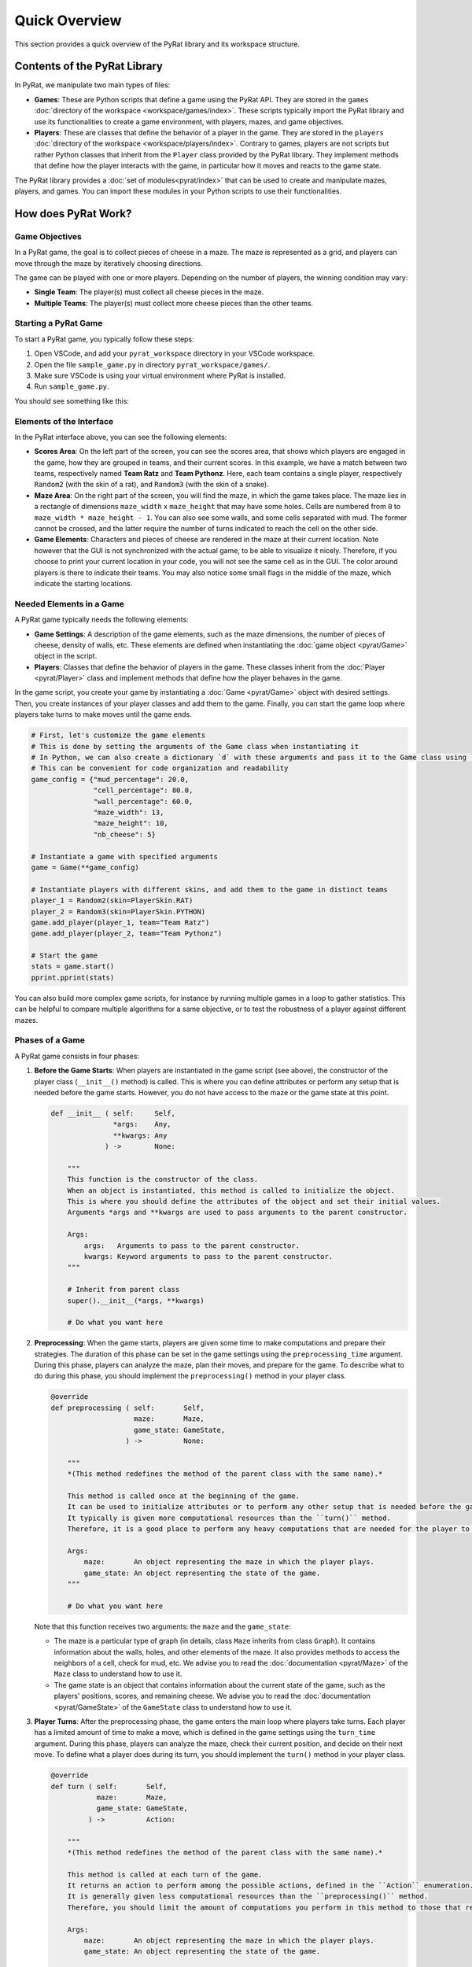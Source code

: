 Quick Overview
==============

This section provides a quick overview of the PyRat library and its workspace structure.

Contents of the PyRat Library
-----------------------------

In PyRat, we manipulate two main types of files:

- **Games**: These are Python scripts that define a game using the PyRat API.
  They are stored in the ``games`` :doc:`directory of the workspace <workspace/games/index>`.
  These scripts typically import the PyRat library and use its functionalities to create a game environment, with players, mazes, and game objectives.
  
- **Players**: These are classes that define the behavior of a player in the game.
  They are stored in the ``players`` :doc:`directory of the workspace <workspace/players/index>`.
  Contrary to games, players are not scripts but rather Python classes that inherit from the ``Player`` class provided by the PyRat library.
  They implement methods that define how the player interacts with the game, in particular how it moves and reacts to the game state.

The PyRat library provides a :doc:`set of modules<pyrat/index>` that can be used to create and manipulate mazes, players, and games.
You can import these modules in your Python scripts to use their functionalities.

How does PyRat Work?
--------------------

Game Objectives
^^^^^^^^^^^^^^^

In a PyRat game, the goal is to collect pieces of cheese in a maze.
The maze is represented as a grid, and players can move through the maze by iteratively choosing directions.

The game can be played with one or more players.
Depending on the number of players, the winning condition may vary:

- **Single Team**: The player(s) must collect all cheese pieces in the maze.

- **Multiple Teams**: The player(s) must collect more cheese pieces than the other teams.

Starting a PyRat Game
^^^^^^^^^^^^^^^^^^^^^

To start a PyRat game, you typically follow these steps:

1. Open VSCode, and add your ``pyrat_workspace`` directory in your VSCode workspace.
2. Open the file ``sample_game.py`` in directory ``pyrat_workspace/games/``.
3. Make sure VSCode is using your virtual environment where PyRat is installed.
4. Run ``sample_game.py``.

You should see something like this:

.. image:: https://hub.imt-atlantique.fr/ueinfo-fise1a/images/s5/project/pyrat_interface.png

Elements of the Interface
^^^^^^^^^^^^^^^^^^^^^^^^^

In the PyRat interface above, you can see the following elements:

- **Scores Area**: On the left part of the screen, you can see the scores area, that shows which players are engaged in the game, how they are grouped in teams, and their current scores.
  In this example, we have a match between two teams, respectively named **Team Ratz** and **Team Pythonz**.
  Here, each team contains a single player, respectively ``Random2`` (with the skin of a rat), and ``Random3`` (with the skin of a snake).

- **Maze Area**: On the right part of the screen, you will find the maze, in which the game takes place.
  The maze lies in a rectangle of dimensions ``maze_width`` x ``maze_height`` that may have some holes.
  Cells are numbered from ``0`` to ``maze_width * maze_height - 1``.
  You can also see some walls, and some cells separated with mud.
  The former cannot be crossed, and the latter require the number of turns indicated to reach the cell on the other side.

- **Game Elements**: Characters and pieces of cheese are rendered in the maze at their current location.
  Note however that the GUI is not synchronized with the actual game, to be able to visualize it nicely.
  Therefore, if you choose to print your current location in your code, you will not see the same cell as in the GUI.
  The color around players is there to indicate their teams.
  You may also notice some small flags in the middle of the maze, which indicate the starting locations.

Needed Elements in a Game
^^^^^^^^^^^^^^^^^^^^^^^^^^

A PyRat game typically needs the following elements:

- **Game Settings**: A description of the game elements, such as the maze dimensions, the number of pieces of cheese, density of walls, etc.
  These elements are defined when instantiating the :doc:`game object <pyrat/Game>` object in the script.

- **Players**: Classes that define the behavior of players in the game.
  These classes inherit from the :doc:`Player <pyrat/Player>` class and implement methods that define how the player behaves in the game.

In the game script, you create your game by instantiating a :doc:`Game <pyrat/Game>` object with desired settings.
Then, you create instances of your player classes and add them to the game.
Finally, you can start the game loop where players take turns to make moves until the game ends.

.. code-block:: python

    # First, let's customize the game elements
    # This is done by setting the arguments of the Game class when instantiating it
    # In Python, we can also create a dictionary `d` with these arguments and pass it to the Game class using `game = Game(**d)`
    # This can be convenient for code organization and readability
    game_config = {"mud_percentage": 20.0,
                   "cell_percentage": 80.0,
                   "wall_percentage": 60.0,
                   "maze_width": 13,
                   "maze_height": 10,
                   "nb_cheese": 5}

    # Instantiate a game with specified arguments
    game = Game(**game_config)

    # Instantiate players with different skins, and add them to the game in distinct teams
    player_1 = Random2(skin=PlayerSkin.RAT)
    player_2 = Random3(skin=PlayerSkin.PYTHON)
    game.add_player(player_1, team="Team Ratz")
    game.add_player(player_2, team="Team Pythonz")

    # Start the game
    stats = game.start()
    pprint.pprint(stats)

You can also build more complex game scripts, for instance by running multiple games in a loop to gather statistics.
This can be helpful to compare multiple algorithms for a same objective, or to test the robustness of a player against different mazes.

Phases of a Game
^^^^^^^^^^^^^^^^

A PyRat game consists in four phases:

1. **Before the Game Starts**: When players are instantiated in the game script (see above), the constructor of the player class (``__init__()`` method) is called.
   This is where you can define attributes or perform any setup that is needed before the game starts.
   However, you do not have access to the maze or the game state at this point.

   .. code-block:: python

       def __init__ ( self:     Self,
                      *args:    Any,
                      **kwargs: Any
                    ) ->        None:

           """
           This function is the constructor of the class.
           When an object is instantiated, this method is called to initialize the object.
           This is where you should define the attributes of the object and set their initial values.
           Arguments *args and **kwargs are used to pass arguments to the parent constructor.

           Args:
               args:   Arguments to pass to the parent constructor.
               kwargs: Keyword arguments to pass to the parent constructor.
           """

           # Inherit from parent class
           super().__init__(*args, **kwargs)

           # Do what you want here

2. **Preprocessing**: When the game starts, players are given some time to make computations and prepare their strategies.
   The duration of this phase can be set in the game settings using the ``preprocessing_time`` argument.
   During this phase, players can analyze the maze, plan their moves, and prepare for the game.
   To describe what to do during this phase, you should implement the ``preprocessing()`` method in your player class.

   .. code-block:: python

       @override
       def preprocessing ( self:       Self,
                           maze:       Maze,
                           game_state: GameState,
                         ) ->          None:
        
           """
           *(This method redefines the method of the parent class with the same name).*

           This method is called once at the beginning of the game.
           It can be used to initialize attributes or to perform any other setup that is needed before the game starts.
           It typically is given more computational resources than the ``turn()`` method.
           Therefore, it is a good place to perform any heavy computations that are needed for the player to function correctly.

           Args:
               maze:       An object representing the maze in which the player plays.
               game_state: An object representing the state of the game.
           """
        
           # Do what you want here

   Note that this function receives two arguments: the ``maze`` and the ``game_state``:
   
   - The maze is a particular type of graph (in details, class ``Maze`` inherits from class ``Graph``).
     It contains information about the walls, holes, and other elements of the maze.
     It also provides methods to access the neighbors of a cell, check for mud, etc.
     We advise you to read the :doc:`documentation <pyrat/Maze>` of the ``Maze`` class to understand how to use it.

   - The game state is an object that contains information about the current state of the game, such as the players' positions, scores, and remaining cheese.
     We advise you to read the :doc:`documentation <pyrat/GameState>` of the ``GameState`` class to understand how to use it.

3. **Player Turns**: After the preprocessing phase, the game enters the main loop where players take turns.
   Each player has a limited amount of time to make a move, which is defined in the game settings using the ``turn_time`` argument.
   During this phase, players can analyze the maze, check their current position, and decide on their next move.
   To define what a player does during its turn, you should implement the ``turn()`` method in your player class.

   .. code-block:: python

       @override
       def turn ( self:       Self,
                  maze:       Maze,
                  game_state: GameState,
                ) ->          Action:

           """
           *(This method redefines the method of the parent class with the same name).*

           This method is called at each turn of the game.
           It returns an action to perform among the possible actions, defined in the ``Action`` enumeration.
           It is generally given less computational resources than the ``preprocessing()`` method.
           Therefore, you should limit the amount of computations you perform in this method to those that require real-time information.

           Args:
               maze:       An object representing the maze in which the player plays.
               game_state: An object representing the state of the game.

           Returns:
               One of the possible action, defined in the ``Action`` enumeration.
           """

           # Do what you want here

           # Return an action
           return Action.NOTHING

   As in the preprocessing phase, this function receives two arguments: the ``maze`` and the ``game_state``.
   The game state is updated at each turn, so you can use it to check the current position of the player, the scores, and the remaining cheese.

   Note that the ``turn()`` method must return an action, which is one of the possible actions defined in the ``Action`` enumeration.
   Check the :doc:`documentation <pyrat/enums>` of the ``Action`` enumeration to see the available actions.

4. **Postprocessing**: When the game ends, players can perform some final computations and cleanup.
   This phase is optional and can be used to gather statistics, save results, or perform any other final tasks.
   To define what a player does during this phase, you should implement the ``postprocessing()`` method in your player class.

   .. code-block:: python

       @override
       def postprocessing ( self:       Self,
                            maze:       Maze,
                            game_state: GameState,
                            stats:      Dict[str, Any],
                          ) ->          None:

           """
           *(This method redefines the method of the parent class with the same name).*

           This method is called once at the end of the game.
           It can be used to perform any cleanup that is needed after the game ends.
           It is not timed, and can be used to analyze the completed game, train models, etc.

           Args:
               maze:       An object representing the maze in which the player plays.
               game_state: An object representing the state of the game.
               stats:      A dictionary containing statistics about the game.
           """

           # Do what you want here